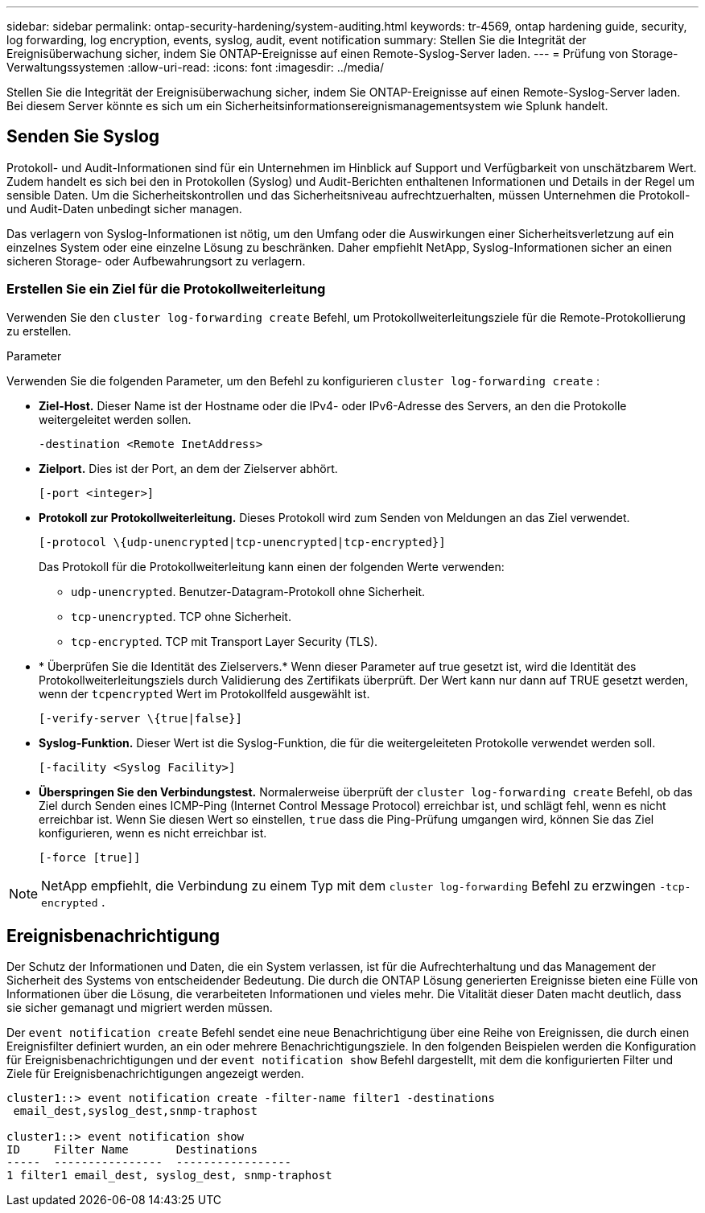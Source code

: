 ---
sidebar: sidebar 
permalink: ontap-security-hardening/system-auditing.html 
keywords: tr-4569, ontap hardening guide, security, log forwarding, log encryption, events, syslog, audit, event notification 
summary: Stellen Sie die Integrität der Ereignisüberwachung sicher, indem Sie ONTAP-Ereignisse auf einen Remote-Syslog-Server laden. 
---
= Prüfung von Storage-Verwaltungssystemen
:allow-uri-read: 
:icons: font
:imagesdir: ../media/


[role="lead"]
Stellen Sie die Integrität der Ereignisüberwachung sicher, indem Sie ONTAP-Ereignisse auf einen Remote-Syslog-Server laden. Bei diesem Server könnte es sich um ein Sicherheitsinformationsereignismanagementsystem wie Splunk handelt.



== Senden Sie Syslog

Protokoll- und Audit-Informationen sind für ein Unternehmen im Hinblick auf Support und Verfügbarkeit von unschätzbarem Wert. Zudem handelt es sich bei den in Protokollen (Syslog) und Audit-Berichten enthaltenen Informationen und Details in der Regel um sensible Daten. Um die Sicherheitskontrollen und das Sicherheitsniveau aufrechtzuerhalten, müssen Unternehmen die Protokoll- und Audit-Daten unbedingt sicher managen.

Das verlagern von Syslog-Informationen ist nötig, um den Umfang oder die Auswirkungen einer Sicherheitsverletzung auf ein einzelnes System oder eine einzelne Lösung zu beschränken. Daher empfiehlt NetApp, Syslog-Informationen sicher an einen sicheren Storage- oder Aufbewahrungsort zu verlagern.



=== Erstellen Sie ein Ziel für die Protokollweiterleitung

Verwenden Sie den `cluster log-forwarding create` Befehl, um Protokollweiterleitungsziele für die Remote-Protokollierung zu erstellen.

.Parameter
Verwenden Sie die folgenden Parameter, um den Befehl zu konfigurieren `cluster log-forwarding create` :

* *Ziel-Host.* Dieser Name ist der Hostname oder die IPv4- oder IPv6-Adresse des Servers, an den die Protokolle weitergeleitet werden sollen.
+
[listing]
----
-destination <Remote InetAddress>
----
* *Zielport.* Dies ist der Port, an dem der Zielserver abhört.
+
[listing]
----
[-port <integer>]
----
* *Protokoll zur Protokollweiterleitung.* Dieses Protokoll wird zum Senden von Meldungen an das Ziel verwendet.
+
[listing]
----
[-protocol \{udp-unencrypted|tcp-unencrypted|tcp-encrypted}]
----
+
Das Protokoll für die Protokollweiterleitung kann einen der folgenden Werte verwenden:

+
** `udp-unencrypted`. Benutzer-Datagram-Protokoll ohne Sicherheit.
** `tcp-unencrypted`. TCP ohne Sicherheit.
** `tcp-encrypted`. TCP mit Transport Layer Security (TLS).


* * Überprüfen Sie die Identität des Zielservers.* Wenn dieser Parameter auf true gesetzt ist, wird die Identität des Protokollweiterleitungsziels durch Validierung des Zertifikats überprüft. Der Wert kann nur dann auf TRUE gesetzt werden, wenn der `tcpencrypted` Wert im Protokollfeld ausgewählt ist.
+
[listing]
----
[-verify-server \{true|false}]
----
* *Syslog-Funktion.* Dieser Wert ist die Syslog-Funktion, die für die weitergeleiteten Protokolle verwendet werden soll.
+
[listing]
----
[-facility <Syslog Facility>]
----
* *Überspringen Sie den Verbindungstest.* Normalerweise überprüft der `cluster log-forwarding create` Befehl, ob das Ziel durch Senden eines ICMP-Ping (Internet Control Message Protocol) erreichbar ist, und schlägt fehl, wenn es nicht erreichbar ist. Wenn Sie diesen Wert so einstellen, `true` dass die Ping-Prüfung umgangen wird, können Sie das Ziel konfigurieren, wenn es nicht erreichbar ist.
+
[listing]
----
[-force [true]]
----



NOTE: NetApp empfiehlt, die Verbindung zu einem Typ mit dem `cluster log-forwarding` Befehl zu erzwingen `-tcp-encrypted` .



== Ereignisbenachrichtigung

Der Schutz der Informationen und Daten, die ein System verlassen, ist für die Aufrechterhaltung und das Management der Sicherheit des Systems von entscheidender Bedeutung. Die durch die ONTAP Lösung generierten Ereignisse bieten eine Fülle von Informationen über die Lösung, die verarbeiteten Informationen und vieles mehr. Die Vitalität dieser Daten macht deutlich, dass sie sicher gemanagt und migriert werden müssen.

Der `event notification create` Befehl sendet eine neue Benachrichtigung über eine Reihe von Ereignissen, die durch einen Ereignisfilter definiert wurden, an ein oder mehrere Benachrichtigungsziele. In den folgenden Beispielen werden die Konfiguration für Ereignisbenachrichtigungen und der `event notification show` Befehl dargestellt, mit dem die konfigurierten Filter und Ziele für Ereignisbenachrichtigungen angezeigt werden.

[listing]
----
cluster1::> event notification create -filter-name filter1 -destinations
 email_dest,syslog_dest,snmp-traphost

cluster1::> event notification show
ID     Filter Name       Destinations
-----  ----------------  -----------------
1 filter1 email_dest, syslog_dest, snmp-traphost
----
